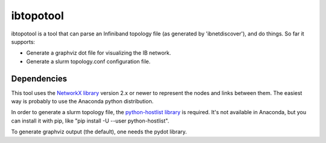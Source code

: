 ==========
ibtopotool
==========

ibtopotool is a tool that can parse an Infiniband topology file (as
generated by 'ibnetdiscover'), and do things. So far it supports:

- Generate a graphviz dot file for visualizing the IB network.

- Generate a slurm topology.conf configuration file.


Dependencies
============

This tool uses the `NetworkX library <https://networkx.github.io/>`_
version 2.x or newer to represent the nodes and links between
them. The easiest way is probably to use the Anaconda python
distribution.

In order to generate a slurm topology file, the `python-hostlist
library <https://pypi.python.org/pypi/python-hostlist>`_ is
required. It's not available in Anaconda, but you can install it with
pip, like "pip install -U --user python-hostlist".

To generate graphviz output (the default), one needs the pydot
library.
